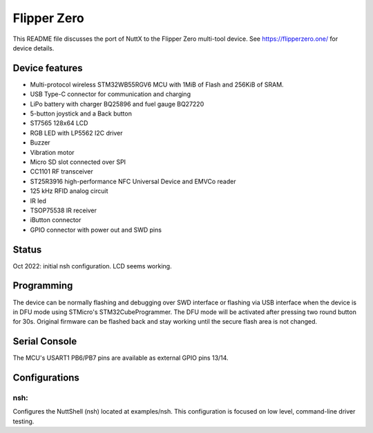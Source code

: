 ============
Flipper Zero
============

This README file discusses the port of NuttX to the Flipper Zero multi-tool
device. See https://flipperzero.one/ for device details.

Device features
===============

- Multi-protocol wireless STM32WB55RGV6 MCU with 1MiB of Flash and 256KiB of SRAM.
- USB Type-C connector for communication and charging
- LiPo battery with charger BQ25896 and fuel gauge BQ27220
- 5-button joystick and a Back button
- ST7565 128x64 LCD
- RGB LED with LP5562 I2C driver
- Buzzer
- Vibration motor
- Micro SD slot connected over SPI
- CC1101 RF transceiver
- ST25R3916 high-performance NFC Universal Device and EMVCo reader
- 125 kHz RFID analog circuit
- IR led
- TSOP75538 IR receiver
- iButton connector
- GPIO connector with power out and SWD pins

Status
======

Oct 2022: initial nsh configuration. LCD seems working.

Programming
===========

The device can be normally flashing and debugging over SWD interface or flashing via
USB interface when the device is in DFU mode using STMicro's STM32CubeProgrammer. The
DFU mode will be activated after pressing two round button for 30s. Original firmware
can be flashed back and stay working until the secure flash area is not changed.

Serial Console
==============

The MCU's USART1 PB6/PB7 pins are available as external GPIO pins 13/14.

Configurations
==============

nsh:
----

Configures the NuttShell (nsh) located at examples/nsh.  This
configuration is focused on low level, command-line driver testing.
